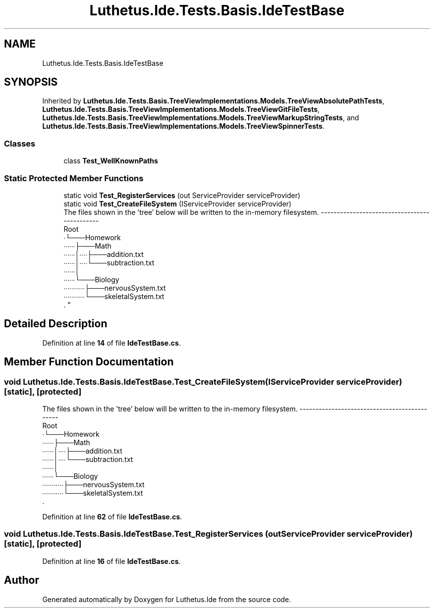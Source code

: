 .TH "Luthetus.Ide.Tests.Basis.IdeTestBase" 3 "Version 1.0.0" "Luthetus.Ide" \" -*- nroff -*-
.ad l
.nh
.SH NAME
Luthetus.Ide.Tests.Basis.IdeTestBase
.SH SYNOPSIS
.br
.PP
.PP
Inherited by \fBLuthetus\&.Ide\&.Tests\&.Basis\&.TreeViewImplementations\&.Models\&.TreeViewAbsolutePathTests\fP, \fBLuthetus\&.Ide\&.Tests\&.Basis\&.TreeViewImplementations\&.Models\&.TreeViewGitFileTests\fP, \fBLuthetus\&.Ide\&.Tests\&.Basis\&.TreeViewImplementations\&.Models\&.TreeViewMarkupStringTests\fP, and \fBLuthetus\&.Ide\&.Tests\&.Basis\&.TreeViewImplementations\&.Models\&.TreeViewSpinnerTests\fP\&.
.SS "Classes"

.in +1c
.ti -1c
.RI "class \fBTest_WellKnownPaths\fP"
.br
.in -1c
.SS "Static Protected Member Functions"

.in +1c
.ti -1c
.RI "static void \fBTest_RegisterServices\fP (out ServiceProvider serviceProvider)"
.br
.ti -1c
.RI "static void \fBTest_CreateFileSystem\fP (IServiceProvider serviceProvider)"
.br
.RI "The files shown in the 'tree' below will be written to the in-memory filesystem\&. ---------------------------------------------
.br
 Root
.br
 ∙└───Homework
.br
 ∙∙∙∙∙∙├───Math
.br
 ∙∙∙∙∙∙│∙∙∙∙├───addition\&.txt
.br
 ∙∙∙∙∙∙│∙∙∙∙└───subtraction\&.txt
.br
 ∙∙∙∙∙∙│
.br
 ∙∙∙∙∙∙└───Biology
.br
 ∙∙∙∙∙∙∙∙∙∙∙├───nervousSystem\&.txt
.br
 ∙∙∙∙∙∙∙∙∙∙∙└───skeletalSystem\&.txt
.br
\&. "
.in -1c
.SH "Detailed Description"
.PP 
Definition at line \fB14\fP of file \fBIdeTestBase\&.cs\fP\&.
.SH "Member Function Documentation"
.PP 
.SS "void Luthetus\&.Ide\&.Tests\&.Basis\&.IdeTestBase\&.Test_CreateFileSystem (IServiceProvider serviceProvider)\fR [static]\fP, \fR [protected]\fP"

.PP
The files shown in the 'tree' below will be written to the in-memory filesystem\&. ---------------------------------------------
.br
 Root
.br
 ∙└───Homework
.br
 ∙∙∙∙∙∙├───Math
.br
 ∙∙∙∙∙∙│∙∙∙∙├───addition\&.txt
.br
 ∙∙∙∙∙∙│∙∙∙∙└───subtraction\&.txt
.br
 ∙∙∙∙∙∙│
.br
 ∙∙∙∙∙∙└───Biology
.br
 ∙∙∙∙∙∙∙∙∙∙∙├───nervousSystem\&.txt
.br
 ∙∙∙∙∙∙∙∙∙∙∙└───skeletalSystem\&.txt
.br
\&. 
.PP
Definition at line \fB62\fP of file \fBIdeTestBase\&.cs\fP\&.
.SS "void Luthetus\&.Ide\&.Tests\&.Basis\&.IdeTestBase\&.Test_RegisterServices (out ServiceProvider serviceProvider)\fR [static]\fP, \fR [protected]\fP"

.PP
Definition at line \fB16\fP of file \fBIdeTestBase\&.cs\fP\&.

.SH "Author"
.PP 
Generated automatically by Doxygen for Luthetus\&.Ide from the source code\&.
